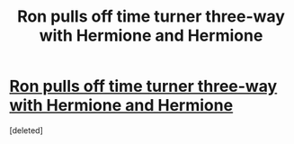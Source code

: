 #+TITLE: Ron pulls off time turner three-way with Hermione and Hermione

* [[http://www.thestringerdaily.com/ron-pulls-off-time-turner-3-way-with-hermione-and-hermione/][Ron pulls off time turner three-way with Hermione and Hermione]]
:PROPERTIES:
:Score: 0
:DateUnix: 1408509792.0
:DateShort: 2014-Aug-20
:END:
[deleted]

